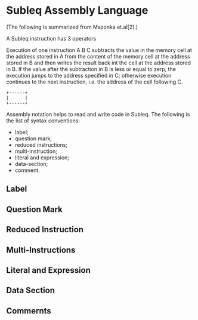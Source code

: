 * Subleq Assembly Language
(The following is summarized from Mazonka et.al[2].)

A Subleq instruction has 3 operators
#+begin_export ascii
A B C
#+end_export
Execution of one instruction A B C subtracts the value in the memory cell at the
address stored in A from the content of the memory cell at the address stored in
B and then writes the result back int the cell at the address stored in B. If
the value after the subtraction in B is less or equal to zerp, the execution
jumps to the address specified in C; otherwise execution continues to the next
instruction, i.e. the address of the cell following C.
#+begin_src ascii
+------+
|      |
+------+
#+end_src

Assembly notation helps to read and write code in Subleq. The following is the
list of syntax conventions:

- label;
- question mark;
- reduced instructions;
- multi-instruction;
- literal and expression;
- data-section;
- comment.

** Label
** Question Mark
** Reduced Instruction
** Multi-Instructions
** Literal and Expression
** Data Section
** Commernts
